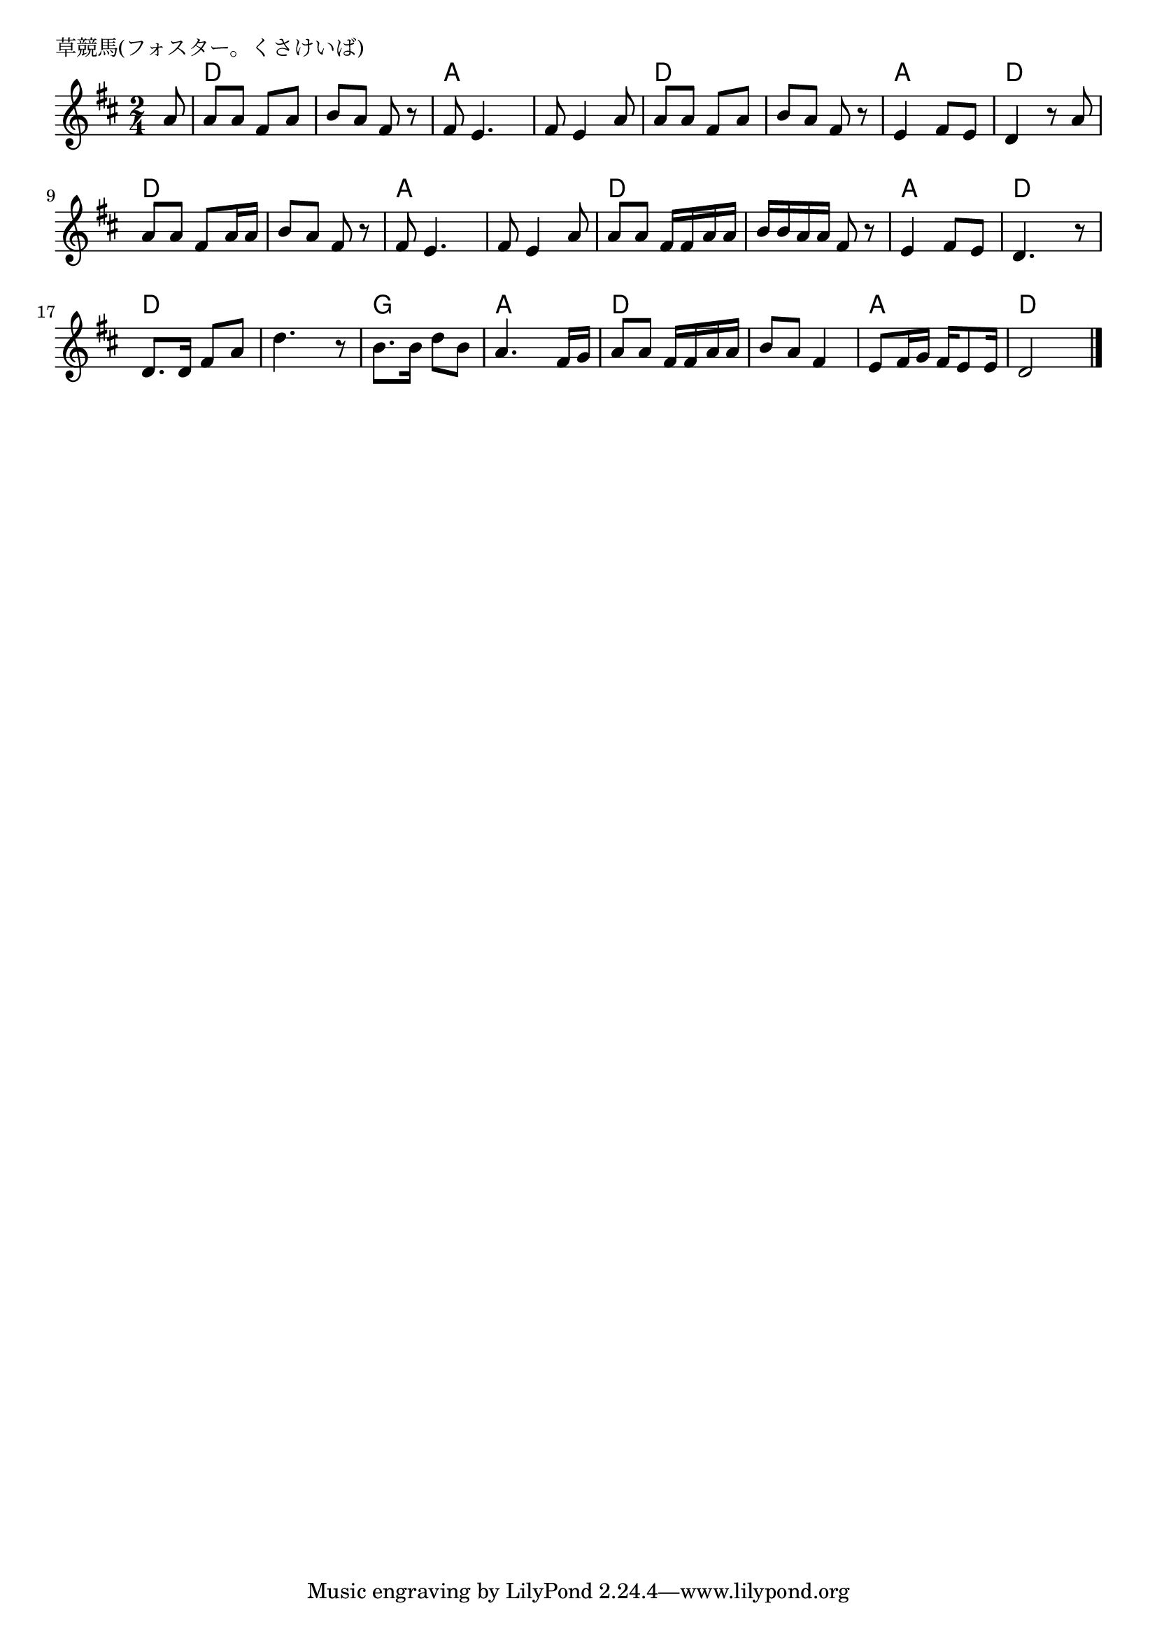 \version "2.18.2"

% 草競馬(フォスター。くさけいば) 

\header {
piece = "草競馬(フォスター。くさけいば) "
}

melody =
\relative c'' {
\key d \major
\time 2/4
\set Score.tempoHideNote = ##t
\tempo 4=90
\numericTimeSignature
\partial 8
%
a8 |
a a fis a |
b a fis r |
fis e4. |
fis8 e4 a8 |
a a fis a |

b a fis r |
e4 fis8 e |
d4 r8 a' |
a a fis a16 a |
b8 a fis r |
fis8 e4. |

fis8 e4 a8 |
a a fis16 fis a a |
b b a a fis8 r |
e4 fis8 e |
d4. r8 |

d8. d16 fis8 a |
d4. r8 |
b8. b16 d8 b |
a4. fis16 g |

a8 a fis16 fis a a |
b8 a fis4 |
e8 fis16 g fis16 e8 e16 |
d2  |



\bar "|."
}
\score {
<<
\chords {
\set noChordSymbol = ""
\set chordChanges=##t
%%
r8 d4 d d d a a a a d d
d d a a d d d d d d a a
a a d d d d a a d d
d d d d g g a a
d d d d a a d d

}
\new Staff {\melody}
>>
\layout {
line-width = #190
indent = 0\mm
}
\midi {}
}